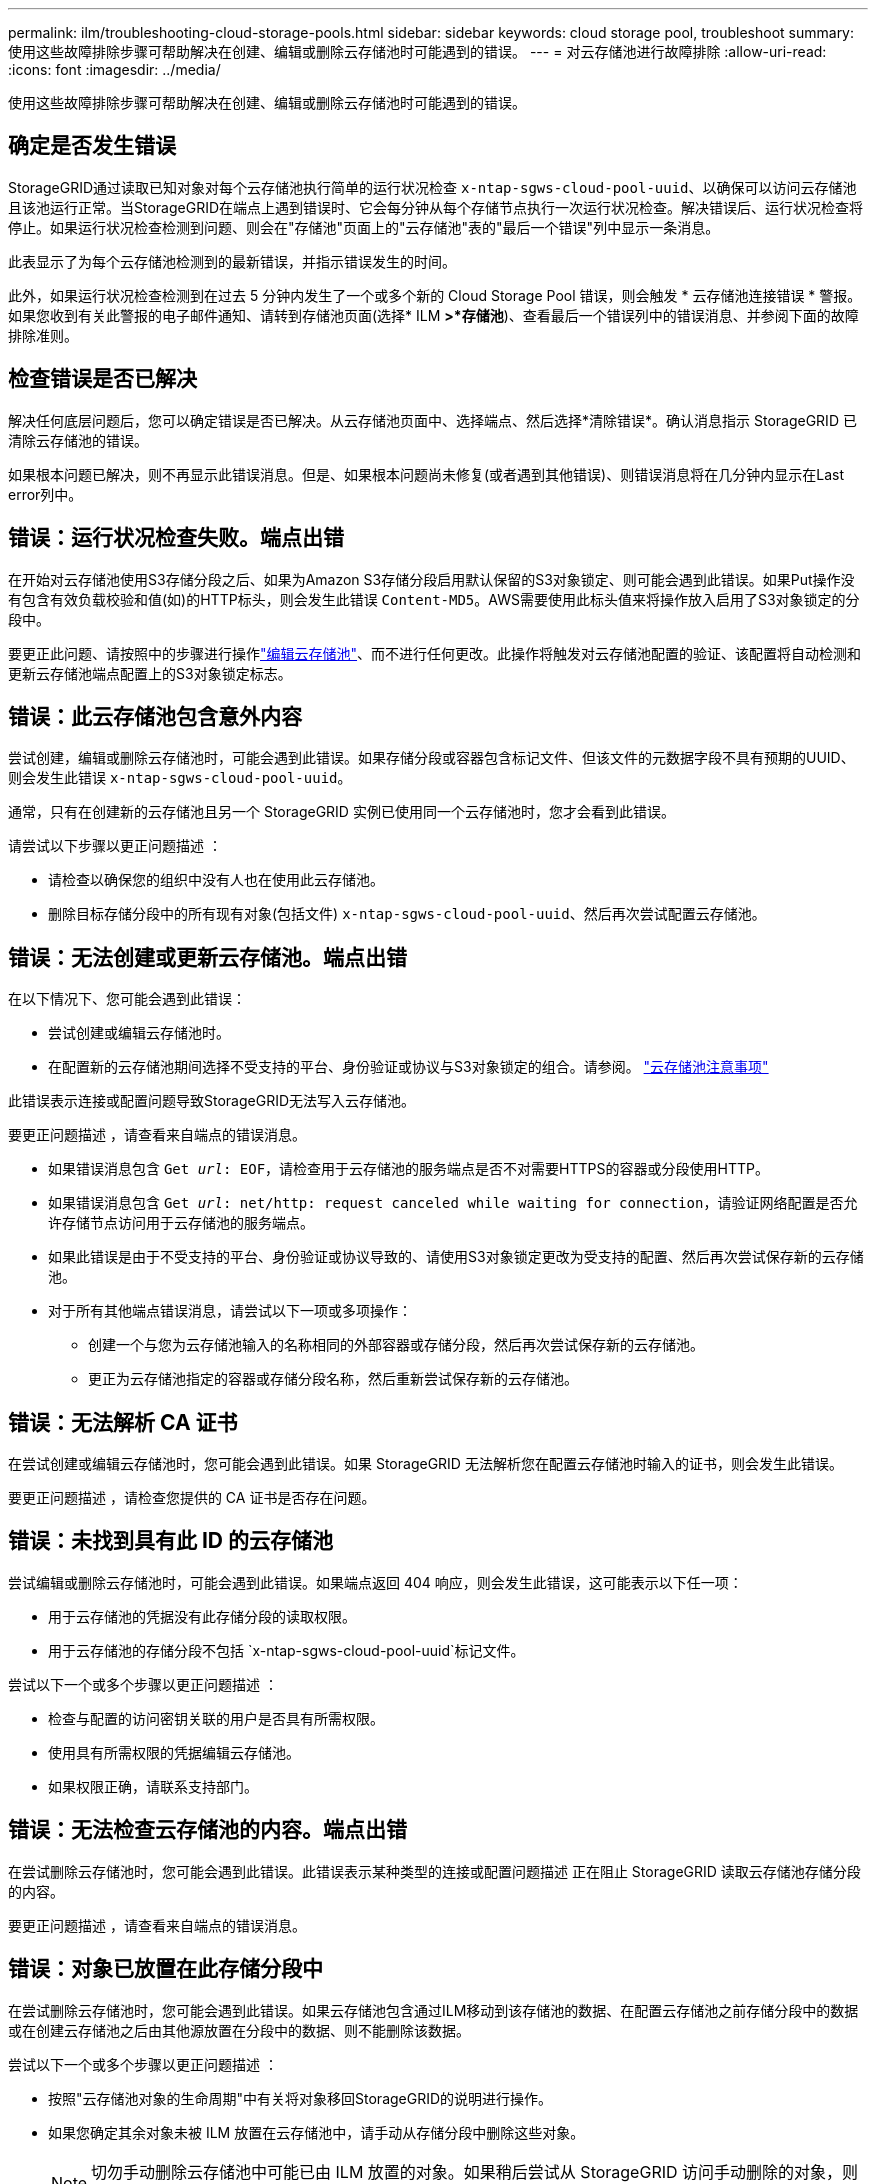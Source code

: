 ---
permalink: ilm/troubleshooting-cloud-storage-pools.html 
sidebar: sidebar 
keywords: cloud storage pool, troubleshoot 
summary: 使用这些故障排除步骤可帮助解决在创建、编辑或删除云存储池时可能遇到的错误。 
---
= 对云存储池进行故障排除
:allow-uri-read: 
:icons: font
:imagesdir: ../media/


[role="lead"]
使用这些故障排除步骤可帮助解决在创建、编辑或删除云存储池时可能遇到的错误。



== 确定是否发生错误

StorageGRID通过读取已知对象对每个云存储池执行简单的运行状况检查 `x-ntap-sgws-cloud-pool-uuid`、以确保可以访问云存储池且该池运行正常。当StorageGRID在端点上遇到错误时、它会每分钟从每个存储节点执行一次运行状况检查。解决错误后、运行状况检查将停止。如果运行状况检查检测到问题、则会在"存储池"页面上的"云存储池"表的"最后一个错误"列中显示一条消息。

此表显示了为每个云存储池检测到的最新错误，并指示错误发生的时间。

此外，如果运行状况检查检测到在过去 5 分钟内发生了一个或多个新的 Cloud Storage Pool 错误，则会触发 * 云存储池连接错误 * 警报。如果您收到有关此警报的电子邮件通知、请转到存储池页面(选择* ILM *>*存储池*)、查看最后一个错误列中的错误消息、并参阅下面的故障排除准则。



== 检查错误是否已解决

解决任何底层问题后，您可以确定错误是否已解决。从云存储池页面中、选择端点、然后选择*清除错误*。确认消息指示 StorageGRID 已清除云存储池的错误。

如果根本问题已解决，则不再显示此错误消息。但是、如果根本问题尚未修复(或者遇到其他错误)、则错误消息将在几分钟内显示在Last error列中。



== 错误：运行状况检查失败。端点出错

在开始对云存储池使用S3存储分段之后、如果为Amazon S3存储分段启用默认保留的S3对象锁定、则可能会遇到此错误。如果Put操作没有包含有效负载校验和值(如)的HTTP标头，则会发生此错误 `Content-MD5`。AWS需要使用此标头值来将操作放入启用了S3对象锁定的分段中。

要更正此问题、请按照中的步骤进行操作link:editing-cloud-storage-pool.html["编辑云存储池"]、而不进行任何更改。此操作将触发对云存储池配置的验证、该配置将自动检测和更新云存储池端点配置上的S3对象锁定标志。



== 错误：此云存储池包含意外内容

尝试创建，编辑或删除云存储池时，可能会遇到此错误。如果存储分段或容器包含标记文件、但该文件的元数据字段不具有预期的UUID、则会发生此错误 `x-ntap-sgws-cloud-pool-uuid`。

通常，只有在创建新的云存储池且另一个 StorageGRID 实例已使用同一个云存储池时，您才会看到此错误。

请尝试以下步骤以更正问题描述 ：

* 请检查以确保您的组织中没有人也在使用此云存储池。
* 删除目标存储分段中的所有现有对象(包括文件) `x-ntap-sgws-cloud-pool-uuid`、然后再次尝试配置云存储池。




== 错误：无法创建或更新云存储池。端点出错

在以下情况下、您可能会遇到此错误：

* 尝试创建或编辑云存储池时。
* 在配置新的云存储池期间选择不受支持的平台、身份验证或协议与S3对象锁定的组合。请参阅。 link:../ilm/considerations-for-cloud-storage-pools.html["云存储池注意事项"]


此错误表示连接或配置问题导致StorageGRID无法写入云存储池。

要更正问题描述 ，请查看来自端点的错误消息。

* 如果错误消息包含 `Get _url_: EOF`，请检查用于云存储池的服务端点是否不对需要HTTPS的容器或分段使用HTTP。
* 如果错误消息包含 `Get _url_: net/http: request canceled while waiting for connection`，请验证网络配置是否允许存储节点访问用于云存储池的服务端点。
* 如果此错误是由于不受支持的平台、身份验证或协议导致的、请使用S3对象锁定更改为受支持的配置、然后再次尝试保存新的云存储池。
* 对于所有其他端点错误消息，请尝试以下一项或多项操作：
+
** 创建一个与您为云存储池输入的名称相同的外部容器或存储分段，然后再次尝试保存新的云存储池。
** 更正为云存储池指定的容器或存储分段名称，然后重新尝试保存新的云存储池。






== 错误：无法解析 CA 证书

在尝试创建或编辑云存储池时，您可能会遇到此错误。如果 StorageGRID 无法解析您在配置云存储池时输入的证书，则会发生此错误。

要更正问题描述 ，请检查您提供的 CA 证书是否存在问题。



== 错误：未找到具有此 ID 的云存储池

尝试编辑或删除云存储池时，可能会遇到此错误。如果端点返回 404 响应，则会发生此错误，这可能表示以下任一项：

* 用于云存储池的凭据没有此存储分段的读取权限。
* 用于云存储池的存储分段不包括 `x-ntap-sgws-cloud-pool-uuid`标记文件。


尝试以下一个或多个步骤以更正问题描述 ：

* 检查与配置的访问密钥关联的用户是否具有所需权限。
* 使用具有所需权限的凭据编辑云存储池。
* 如果权限正确，请联系支持部门。




== 错误：无法检查云存储池的内容。端点出错

在尝试删除云存储池时，您可能会遇到此错误。此错误表示某种类型的连接或配置问题描述 正在阻止 StorageGRID 读取云存储池存储分段的内容。

要更正问题描述 ，请查看来自端点的错误消息。



== 错误：对象已放置在此存储分段中

在尝试删除云存储池时，您可能会遇到此错误。如果云存储池包含通过ILM移动到该存储池的数据、在配置云存储池之前存储分段中的数据或在创建云存储池之后由其他源放置在分段中的数据、则不能删除该数据。

尝试以下一个或多个步骤以更正问题描述 ：

* 按照"云存储池对象的生命周期"中有关将对象移回StorageGRID的说明进行操作。
* 如果您确定其余对象未被 ILM 放置在云存储池中，请手动从存储分段中删除这些对象。
+

NOTE: 切勿手动删除云存储池中可能已由 ILM 放置的对象。如果稍后尝试从 StorageGRID 访问手动删除的对象，则找不到已删除的对象。





== 错误：代理尝试访问云存储池时遇到外部错误

如果您在存储节点与用于云存储池的外部S3端点之间配置了非透明存储代理、则可能会遇到此错误。如果外部代理服务器无法访问云存储池端点、则会发生此错误。例如， DNS 服务器可能无法解析主机名，或者可能存在外部网络问题描述 。

尝试以下一个或多个步骤以更正问题描述 ：

* 检查云存储池（ * ILM * > * 存储池 * ）的设置。
* 检查存储代理服务器的网络配置。




== 错误：X.509证书已超出有效期

在尝试删除云存储池时，您可能会遇到此错误。如果身份验证需要X.509证书来确保正确的外部云存储池已通过验证、并且在删除云存储池配置之前外部池为空、则会发生此错误。

请尝试以下步骤以更正问题描述 ：

* 更新为向云存储池进行身份验证而配置的证书。
* 确保已解决此云存储池上的任何证书到期警报。


.相关信息
link:lifecycle-of-cloud-storage-pool-object.html["云存储池对象的生命周期"]
